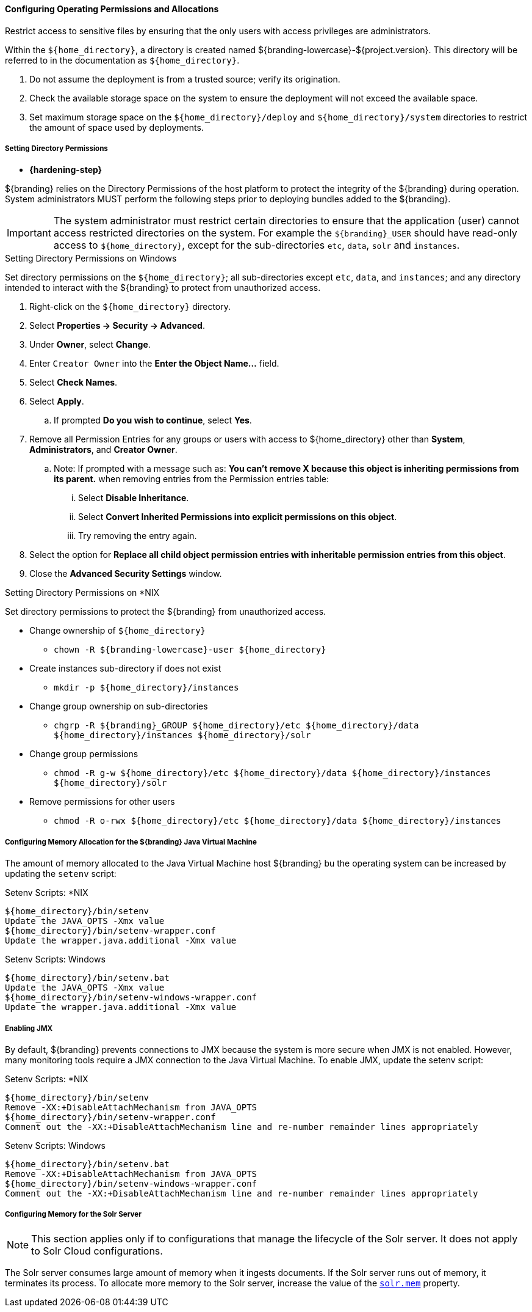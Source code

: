 :title: Controlling File System Access
:type: installing
:status: published
:summary: Restrict access to sensitive files.
:project: ${branding}
:order: 01

==== Configuring Operating Permissions and Allocations

Restrict access to sensitive files by ensuring that the only users with access privileges are administrators.

Within the `${home_directory}`, a directory is created named ${branding-lowercase}-${project.version}.
This directory will be referred to in the documentation as `${home_directory}`.

. Do not assume the deployment is from a trusted source; verify its origination.
. Check the available storage space on the system to ensure the deployment will not exceed the available space.
. Set maximum storage space on the `${home_directory}/deploy` and `${home_directory}/system` directories to restrict the amount of space used by deployments.

===== Setting Directory Permissions

* *{hardening-step}*

${branding} relies on the Directory Permissions of the host platform to protect the integrity of the ${branding} during operation.
System administrators MUST perform the following steps prior to deploying bundles added to the ${branding}.

[IMPORTANT]
====
The system administrator must restrict certain directories to ensure that the application (user) cannot access restricted directories on the system.
For example the `${branding}_USER` should have read-only access to `${home_directory}`, except for the sub-directories `etc`, `data`, `solr` and `instances`.
====

.Setting Directory Permissions on Windows
****
Set directory permissions on the `${home_directory}`; all sub-directories except `etc`, `data`, and `instances`; and any directory intended to interact with the ${branding} to protect from unauthorized access.

. Right-click on the `${home_directory}` directory.
. Select *Properties -> Security -> Advanced*.
. Under *Owner*, select *Change*.
. Enter `Creator Owner` into the *Enter the Object Name...* field.
. Select *Check Names*.
. Select *Apply*.
.. If prompted *Do you wish to continue*, select *Yes*.
. Remove all Permission Entries for any groups or users with access to ${home_directory} other than *System*, *Administrators*, and *Creator Owner*.
.. Note: If prompted with a message such as: *You can’t remove X because this object is inheriting permissions from its parent.* when removing entries from the Permission entries table:
... Select *Disable Inheritance*.
... Select *Convert Inherited Permissions into explicit permissions on this object*.
... Try removing the entry again.
. Select the option for *Replace all child object permission entries with inheritable permission entries from this object*.
. Close the *Advanced Security Settings* window.

****

.Setting Directory Permissions on *NIX
****
Set directory permissions to protect the ${branding} from unauthorized access.

* Change ownership of `${home_directory}`
** `chown -R ${branding-lowercase}-user ${home_directory}`
* Create instances sub-directory if does not exist
** `mkdir -p ${home_directory}/instances`
* Change group ownership on sub-directories
** `chgrp -R ${branding}_GROUP ${home_directory}/etc ${home_directory}/data ${home_directory}/instances ${home_directory}/solr`
* Change group permissions
** `chmod -R g-w ${home_directory}/etc ${home_directory}/data ${home_directory}/instances ${home_directory}/solr`
* Remove permissions for other users
** `chmod -R o-rwx ${home_directory}/etc ${home_directory}/data ${home_directory}/instances`
****

===== Configuring Memory Allocation for the ${branding} Java Virtual Machine

[[_jvm_memory_configuration]]
The amount of memory allocated to the Java Virtual Machine host ${branding} bu the operating
system can be increased by updating the `setenv` script:

.Setenv Scripts: *NIX
----
${home_directory}/bin/setenv
Update the JAVA_OPTS -Xmx value
${home_directory}/bin/setenv-wrapper.conf
Update the wrapper.java.additional -Xmx value
----

.Setenv Scripts: Windows
----
${home_directory}/bin/setenv.bat
Update the JAVA_OPTS -Xmx value
${home_directory}/bin/setenv-windows-wrapper.conf
Update the wrapper.java.additional -Xmx value
----

===== Enabling JMX

[[jmx-connectivity-configuration]]
By default, ${branding} prevents connections to JMX because the system is more secure when JMX
 is not enabled. However, many monitoring tools require a JMX connection to the Java Virtual
 Machine. To enable JMX, update the setenv script:

.Setenv Scripts: *NIX
----
${home_directory}/bin/setenv
Remove -XX:+DisableAttachMechanism from JAVA_OPTS
${home_directory}/bin/setenv-wrapper.conf
Comment out the -XX:+DisableAttachMechanism line and re-number remainder lines appropriately
----

.Setenv Scripts: Windows
----
${home_directory}/bin/setenv.bat
Remove -XX:+DisableAttachMechanism from JAVA_OPTS
${home_directory}/bin/setenv-windows-wrapper.conf
Comment out the -XX:+DisableAttachMechanism line and re-number remainder lines appropriately
----

===== Configuring Memory for the Solr Server

[NOTE]
====
This section applies only if to configurations that manage the lifecycle of the Solr server.
It does not apply to Solr Cloud configurations.
====
The Solr server consumes large amount of memory when it ingests documents. If the Solr server
runs out of memory, it terminates its process. To allocate more memory to the Solr server,
increase the value of the <<{managing-prefix}managed_solr_properties,`solr.mem`>> property.